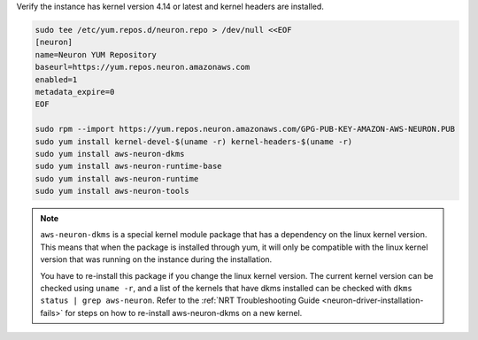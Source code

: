 
Verify the instance has kernel version 4.14 or latest and kernel headers
are installed.

.. code:: bash

   sudo tee /etc/yum.repos.d/neuron.repo > /dev/null <<EOF
   [neuron]
   name=Neuron YUM Repository
   baseurl=https://yum.repos.neuron.amazonaws.com
   enabled=1
   metadata_expire=0
   EOF

   sudo rpm --import https://yum.repos.neuron.amazonaws.com/GPG-PUB-KEY-AMAZON-AWS-NEURON.PUB
   sudo yum install kernel-devel-$(uname -r) kernel-headers-$(uname -r)
   sudo yum install aws-neuron-dkms
   sudo yum install aws-neuron-runtime-base
   sudo yum install aws-neuron-runtime
   sudo yum install aws-neuron-tools

.. note::

   ``aws-neuron-dkms`` is a special kernel module package that has a dependency on the linux kernel version. This
   means that when the package is installed through yum, it will only be compatible with the linux kernel version
   that was running on the instance during the installation.

   You have to re-install this package if you change the linux kernel version. The current kernel version can be
   checked using ``uname -r``, and a list of the kernels that have dkms installed can be checked with
   ``dkms status | grep aws-neuron``. Refer to the :ref:`NRT Troubleshooting Guide <neuron-driver-installation-fails>`
   for steps on how to re-install aws-neuron-dkms on a new kernel.
